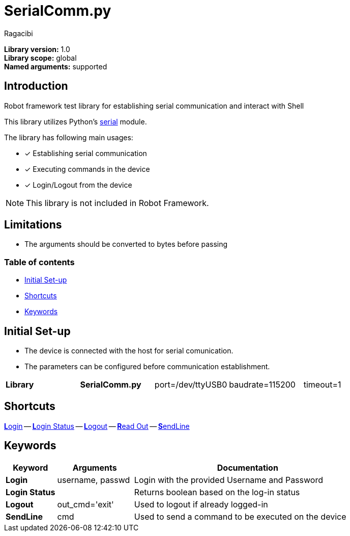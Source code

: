 = SerialComm.py
:author: Ragacibi
:data-uri:
:icons: font
:fonts:
:link-css:font-awesome.min.css

*Library version:*	1.0 +
*Library scope:*	global +
*Named arguments:*	supported +

== Introduction

Robot framework test library for establishing serial communication and interact with Shell

This library utilizes Python's https://pyserial.readthedocs.io/en/latest/shortintro.html[serial] module.

The library has following main usages:

* [*] Establishing serial communication
* [*] Executing commands in the device
* [*] Login/Logout from the device

[NOTE]
This library is not included in Robot Framework.

== Limitations

* The arguments should be converted to bytes before passing

=== Table of contents

* <<initial-set-up,Initial Set-up>>
* <<shortcuts,Shortcuts>>
* <<keywords,Keywords>>

[[initial-set-up]]
== Initial Set-up

* The device is connected with the host for serial comunication.
* The parameters can be configured before communication establishment.

|===
| [big]*Library* | [big]*SerialComm.py* | port=/dev/ttyUSB0 | baudrate=115200 | timeout=1
|===

[[shortcuts]]
== Shortcuts

<<login, **L**ogin>> --
<<login-status, **L**ogin Status>> --
<<logout, **L**ogout>> --
<<read-out, **R**ead Out>> --
<<sendline, **S**endLine>>


[[keywords]]
== Keywords
[options="header",cols="2,3,9a"]
|===
| Keyword
| Arguments
| Documentation

|[[login]]
*Login*
| username, passwd
| Login with the provided Username and Password

|[[login-status]]
*Login Status*
|
| Returns boolean based on the log-in status

|[[logout]]
*Logout*
| out_cmd='exit'
| Used to logout if already logged-in

|[[sendline]]
*SendLine*
| cmd
| Used to send a command to be executed on the device